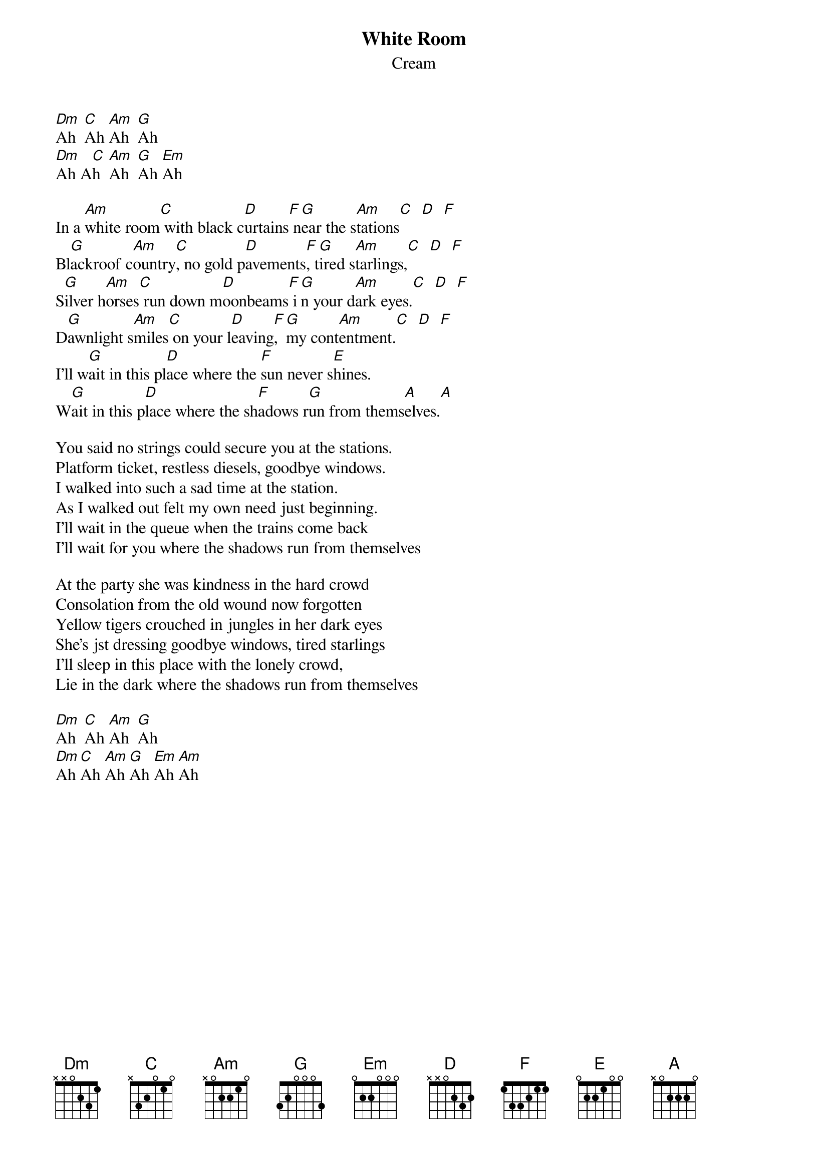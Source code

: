 {t:White Room}
{st:Cream}

[Dm]Ah  [C]Ah [Am]Ah  [G]Ah
[Dm]Ah A[C]h  [Am]Ah  [G]Ah [Em]Ah

In a [Am]white room[C] with black c[D]urtains[F] n[G]ear the s[Am]tations[C]  [D]  [F]
Bl[G]ackroof c[Am]ountry[C], no gold p[D]avements[F], t[G]ired s[Am]tarlings,[C]  [D]  [F]
S[G]ilver h[Am]orses[C] run down m[D]oonbeams[F] i[G]n your d[Am]ark eyes.[C]  [D]  [F]
D[G]awnlight s[Am]miles[C] on your l[D]eaving[F], [G]my cont[Am]entment.[C]  [D]  [F]
I'll w[G]ait in this pl[D]ace where the [F]sun never s[E]hines.
W[G]ait in this p[D]lace where the sh[F]adows r[G]un from thems[A]elves.[A]

You said no strings could secure you at the stations.
Platform ticket, restless diesels, goodbye windows.
I walked into such a sad time at the station.
As I walked out felt my own need just beginning.
I'll wait in the queue when the trains come back
I'll wait for you where the shadows run from themselves

At the party she was kindness in the hard crowd
Consolation from the old wound now forgotten
Yellow tigers crouched in jungles in her dark eyes
She's jst dressing goodbye windows, tired starlings
I'll sleep in this place with the lonely crowd,
Lie in the dark where the shadows run from themselves

[Dm]Ah  [C]Ah [Am]Ah  [G]Ah
[Dm]Ah [C]Ah [Am]Ah [G]Ah [Em]Ah [Am]Ah

